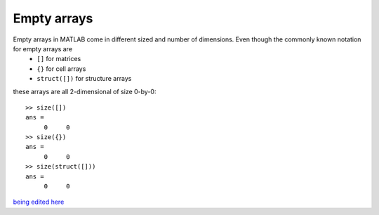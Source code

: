 Empty arrays
------------

Empty arrays in MATLAB come in different sized and number of dimensions. Even though the commonly known notation for empty arrays are
 * ``[]`` for matrices
 * ``{}`` for cell arrays
 * ``struct([])`` for structure arrays 

these arrays are all 2-dimensional of size 0-by-0::

  >> size([])
  ans =
       0     0
  >> size({})
  ans =
       0     0
  >> size(struct([]))
  ans =
       0     0
 
`being edited here <http://rst.ninjs.org/?n=23d9ede1c097c55b468b85b4333aeca8&theme=nature>`_
